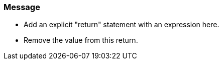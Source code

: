 === Message

* Add an explicit "return" statement with an expression here.
* Remove the value from this return.


